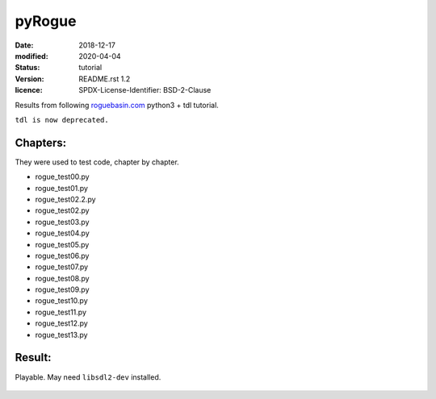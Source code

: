 =======
pyRogue
=======

:date: 2018-12-17
:modified: 2020-04-04
:status: tutorial
:version: $Id: README.rst 1.2 $
:licence: SPDX-License-Identifier: BSD-2-Clause

Results from following `roguebasin.com <http://www.roguebasin.com/index.php?title=Roguelike_Tutorial,_using_python3%2Btdl>`_ python3 + tdl tutorial.

``tdl is now deprecated.``

Chapters:
=========

They were used to test code, chapter by chapter.

* rogue_test00.py
* rogue_test01.py
* rogue_test02.2.py
* rogue_test02.py
* rogue_test03.py
* rogue_test04.py
* rogue_test05.py
* rogue_test06.py
* rogue_test07.py
* rogue_test08.py
* rogue_test09.py
* rogue_test10.py
* rogue_test11.py
* rogue_test12.py
* rogue_test13.py

Result:
=======

Playable. May need ``libsdl2-dev`` installed.

.. figure:: pyrogue_screen.png
   :alt: pyRogue screenshot (level 1)
   :height: 641px
   :width: 976px
   :align: center
